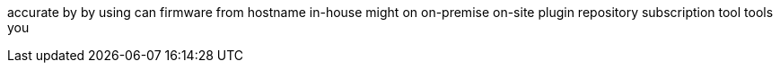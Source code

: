 accurate
by
by using
can
firmware
from
hostname
in-house
might
on
on-premise
on-site
plugin
repository
subscription
tool
tools
you
